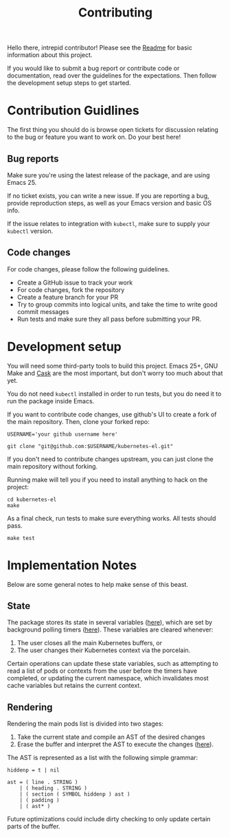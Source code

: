 #+TITLE: Contributing
#+DESCRIPTION: Documentation on internals for contributors.

Hello there, intrepid contributor! Please see the [[file:Readme.md][Readme]] for basic information
about this project.

If you would like to submit a bug report or contribute code or documentation,
read over the guidelines for the expectations. Then follow the development setup
steps to get started.

* Contribution Guidlines

The first thing you should do is browse open tickets for discussion relating to
the bug or feature you want to work on. Do your best here!

** Bug reports

Make sure you're using the latest release of the package, and are using
Emacs 25.

If no ticket exists, you can write a new issue. If you are reporting a bug,
provide reproduction steps, as well as your Emacs version and basic OS info.

If the issue relates to integration with =kubectl=, make sure to supply your
=kubectl= version.

** Code changes

For code changes, please follow the following guidelines.

- Create a GitHub issue to track your work
- For code changes, fork the repository
- Create a feature branch for your PR
- Try to group commits into logical units, and take the time to write good
  commit messages
- Run tests and make sure they all pass before submitting your PR.

* Development setup

You will need some third-party tools to build this project. Emacs 25+, GNU Make
and [[https://github.com/cask/cask][Cask]] are the most important, but don't worry too much about that yet.

You do not need =kubectl= installed in order to run tests, but you do need it to
run the package inside Emacs.

If you want to contribute code changes, use github's UI to create a fork of the
main repository. Then, clone your forked repo:

#+BEGIN_SRC shell
USERNAME='your github username here'

git clone "git@github.com:$USERNAME/kubernetes-el.git"
#+END_SRC

If you don't need to contribute changes upstream, you can just clone the main
repository without forking.

Running make will tell you if you need to install anything to hack on the
project:

#+BEGIN_SRC
cd kubernetes-el
make
#+END_SRC

As a final check, run tests to make sure everything works. All tests should
pass.

#+BEGIN_SRC
make test
#+END_SRC

* Implementation Notes

Below are some general notes to help make sense of this beast.

** State

The package stores its state in several variables ([[file:kubernetes.el::;;%20Main%20state][here]]), which are set by background
polling timers ([[file:kubernetes.el::;;%20Background%20polling%20processes][here]]). These variables are cleared whenever:

1. The user closes all the main Kubernetes buffers, or
2. The user changes their Kubernetes context via the porcelain.

Certain operations can update these state variables, such as attempting to read
a list of pods or contexts from the user before the timers have completed, or
updating the current namespace, which invalidates most cache variables but
retains the current context.

** Rendering

Rendering the main pods list is divided into two stages:

1. Take the current state and compile an AST of the desired changes
2. Erase the buffer and interpret the AST to execute the changes ([[file:kubernetes.el::;;%20Render%20AST%20Interpreter][here]]).

The AST is represented as a list with the following simple grammar:

#+BEGIN_EXAMPLE
hiddenp = t | nil

ast = ( line . STRING )
    | ( heading . STRING )
    | ( section ( SYMBOL hiddenp ) ast )
    | ( padding )
    | ( ast* )
#+END_EXAMPLE

Future optimizations could include dirty checking to only update certain parts
of the buffer.
